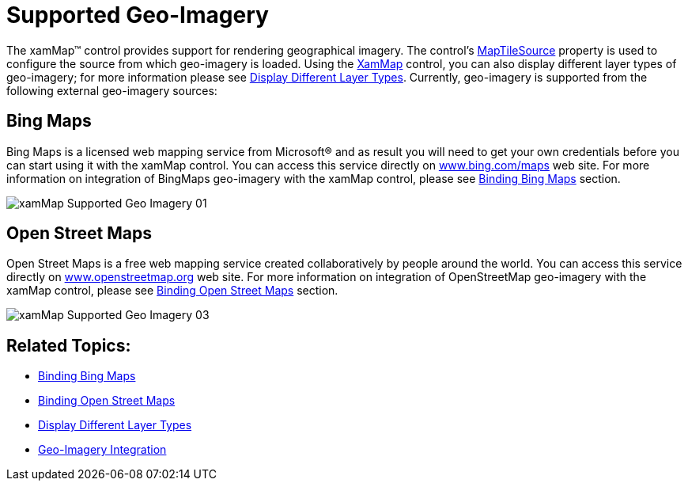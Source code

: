 ﻿////

|metadata|
{
    "name": "xamwebmap-supported-geo-imagery",
    "controlName": ["xamMap"],
    "tags": ["Data Presentation","How Do I"],
    "guid": "{2DCCBB79-A8CC-498A-B56C-67CDFB968358}",  
    "buildFlags": [],
    "createdOn": "2016-05-25T18:21:57.1572303Z"
}
|metadata|
////

= Supported Geo-Imagery

The xamMap™ control provides support for rendering geographical imagery. The control’s link:{ApiPlatform}controls.maps.xammap{ApiVersion}~infragistics.controls.maps.xammap~maptilesource.html[MapTileSource] property is used to configure the source from which geo-imagery is loaded. Using the link:{ApiPlatform}controls.maps.xammap{ApiVersion}~infragistics.controls.maps.xammap.html[XamMap] control, you can also display different layer types of geo-imagery; for more information please see link:xamwebmap-display-different-layer-types.html[Display Different Layer Types]. Currently, geo-imagery is supported from the following external geo-imagery sources:

== Bing Maps

Bing Maps is a licensed web mapping service from Microsoft® and as result you will need to get your own credentials before you can start using it with the xamMap control. You can access this service directly on link:http://www.bing.com/maps[www.bing.com/maps] web site. For more information on integration of BingMaps geo-imagery with the xamMap control, please see link:xamwebmap-add-bing-maps-as-geo-imagery-data-source.html[Binding Bing Maps] section.

image::images/xamMap_Supported_Geo_Imagery_01.png[]

== Open Street Maps

Open Street Maps is a free web mapping service created collaboratively by people around the world. You can access this service directly on link:http://www.openstreetmap.org[www.openstreetmap.org] web site. For more information on integration of OpenStreetMap geo-imagery with the xamMap control, please see link:xamwebmap-add-open-street-maps-as-geo-imagery-data-source.html[Binding Open Street Maps] section.

image::images/xamMap_Supported_Geo_Imagery_03.png[]

== Related Topics:

* link:xamwebmap-add-bing-maps-as-geo-imagery-data-source.html[Binding Bing Maps]
* link:xamwebmap-add-open-street-maps-as-geo-imagery-data-source.html[Binding Open Street Maps]
* link:xamwebmap-display-different-layer-types.html[Display Different Layer Types]
* link:xamwebmap-geo-imagery-integration.html[Geo-Imagery Integration]